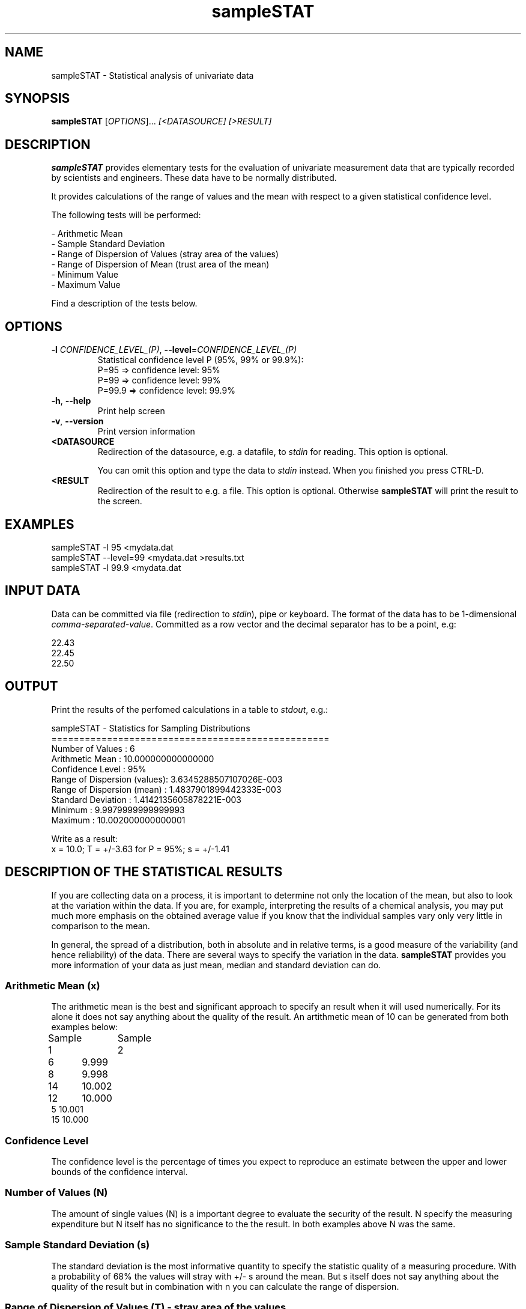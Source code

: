 .\"Created with GNOME Manpages Editor Wizard
.\"http://sourceforge.net/projects/gmanedit2
.TH sampleSTAT 1 "November 7, 2020" "" "sampleSTAT"

.SH NAME
sampleSTAT \- Statistical analysis of univariate data

.SH SYNOPSIS
.B sampleSTAT
[\fI\,OPTIONS\/\fR]...  \fI\,[<DATASOURCE] [>RESULT]\/\fR
.br

.SH DESCRIPTION
\fBsampleSTAT\fP provides elementary tests for the evaluation of univariate measurement data that are typically recorded by scientists and engineers. These data have to be normally distributed.

It provides calculations of the range of values and the mean with respect to a given statistical confidence level. 

The following tests will be performed:

- Arithmetic Mean
.br
- Sample Standard Deviation
.br
- Range of Dispersion of Values (stray area of the values)
.br
- Range of Dispersion of Mean (trust area of the mean)
.br
- Minimum Value
.br
- Maximum Value

Find a description of the tests below.

.SH OPTIONS
.TP
\fB\-l\fR \fICONFIDENCE_LEVEL_(P)\fR, \fB\-\-level\fR=\fICONFIDENCE_LEVEL_(P)\fR
Statistical confidence level P (95%, 99% or 99.9%):
.br
P=95    =>   confidence level: 95%
.br
P=99    =>   confidence level: 99%
.br
P=99.9  =>   confidence level: 99.9%
.TP
\fB\-h\fR, \fB\-\-help\fR
Print help screen
.TP
\fB\-v\fR, \fB\-\-version\fR
Print version information
.TP
\fB\<DATASOURCE\fR
Redirection of the datasource, e.g. a datafile, to \fIstdin\fR for reading. This option is optional. 

You can omit this option and type the data to \fIstdin\fR instead. When you finished you press CTRL-D.
.TP
\fB\<RESULT\fR
Redirection of the result to e.g. a file. This option is optional. Otherwise \fBsampleSTAT\fR will print the result to the screen.

.SH EXAMPLES
sampleSTAT -l 95 <mydata.dat
.br
sampleSTAT --level=99 <mydata.dat >results.txt
.br
sampleSTAT -l 99.9 <mydata.dat

.SH INPUT DATA
Data can be committed via file (redirection to \fIstdin\fR), pipe or keyboard. The format of the data has to be 1-dimensional \fIcomma-separated-value\fR. Committed  as a row vector and the decimal separator has to be a point, e.g:

22.43
.br
22.45
.br
22.50

.SH OUTPUT
Print the results of the perfomed calculations in a table to \fIstdout\fR, e.g.:

 sampleSTAT - Statistics for Sampling Distributions
.br
 ==================================================
.br
 Number of Values            :    6
.br
 Arithmetic Mean             :    10.000000000000000     
.br
 Confidence Level            :    95%
.br
 Range of Dispersion (values):    3.6345288507107026E-003
.br
 Range of Dispersion (mean)  :    1.4837901899442333E-003
.br
 Standard Deviation          :    1.4142135605878221E-003
.br
 Minimum                     :    9.9979999999999993     
.br
 Maximum                     :    10.002000000000001  

Write as a result:
.br
x = 10.0; T = +/-3.63 for P = 95%; s = +/-1.41

.SH DESCRIPTION OF THE STATISTICAL RESULTS
If you are collecting data on a process, it is important to determine not only the location of the mean, but also to look at the variation within the data. If you are, for example, interpreting the results of a chemical analysis, you may put much more emphasis on the obtained average value if you know that the individual samples vary only very little in comparison to the mean.

In general, the spread of a distribution, both in absolute and in relative terms, is a good measure of the variability (and hence reliability) of the data. There are several ways to specify the variation in the data. \fBsampleSTAT\fR provides you more information of your data as just mean, median and standard deviation can do.
.SS
Arithmetic Mean (x)
The arithmetic mean is the best and significant approach to specify an result when it will used numerically. For its alone it does not say anything about the quality of the result. An artithmetic mean of 10 can be generated from both examples below:

Sample 1 	Sample 2
.br
6 	     9.999
.br
8 	     9.998
.br
14 	    10.002
.br
12 	    10.000
.br
5        10.001
.br
15       10.000
.br
.SS
Confidence Level
The confidence level is the percentage of times you expect to reproduce an estimate between the upper and lower bounds of the confidence interval.
.SS
Number of Values (N)
The amount of single values (N) is a important degree to evaluate the security of the result. N specify the measuring expenditure but N itself has no significance to the the result. In both examples above N was the same.
.SS
Sample Standard Deviation (s)
The standard deviation is the most informative quantity to specify the statistic quality of a measuring procedure. With a probability of 68% the values will stray with +/- s around the mean. But s itself does not say anything about the quality of the result but in combination with n you can calculate the range of dispersion.
.SS
Range of Dispersion of Values (T) - stray area of the values
The range of dispersion of the values is calculated as T = s * t. t is the student factor, dependent on the statistic security/confidence level P% (95%, 99%, 99.9%) and the degree of freedom f = n - 1. f and t are specified in the t-tables. T indicates that P% of all single values - with x as its mean - are expected around x + T and x - T. T is the parameter which specify the quality of the raw values.
.SS
Range of Dispersion of Mean - trust area of the mean
This parameter tells how secure the mean is. It indicates the stray area of the mean and not of the raw values as T does. The mean will stray with a probability of P% around the mean.

.SH AUTHOR
sampleSTAT was written by Hani Ibrahim.

.SH
Bibliography
R. Kaiser, G. Gottschalk; "Elementare Tests zur Beurteilung von Meßdaten", BI Hochschultaschenbücher, Bd. 774, Mannheim 1972.

.SH LICENSE
GNU Public License Version 3 - \<http://www.gnu.org/licenses/\>

